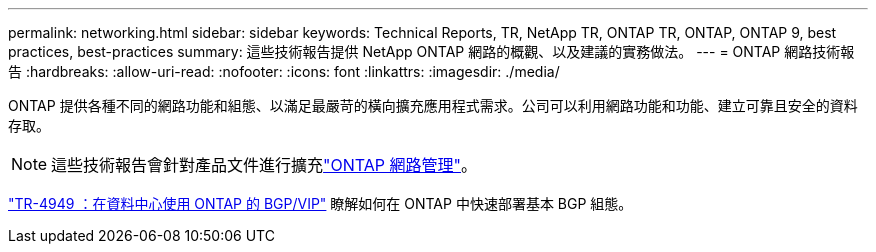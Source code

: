 ---
permalink: networking.html 
sidebar: sidebar 
keywords: Technical Reports, TR, NetApp TR, ONTAP TR, ONTAP, ONTAP 9, best practices, best-practices 
summary: 這些技術報告提供 NetApp ONTAP 網路的概觀、以及建議的實務做法。 
---
= ONTAP 網路技術報告
:hardbreaks:
:allow-uri-read: 
:nofooter: 
:icons: font
:linkattrs: 
:imagesdir: ./media/


[role="lead"]
ONTAP 提供各種不同的網路功能和組態、以滿足最嚴苛的橫向擴充應用程式需求。公司可以利用網路功能和功能、建立可靠且安全的資料存取。

[NOTE]
====
這些技術報告會針對產品文件進行擴充link:https://docs.netapp.com/us-en/ontap/network-management/index.html["ONTAP 網路管理"^]。

====
link:https://www.netapp.com/pdf.html?item=/media/79703-TR-4949.pdf["TR-4949 ：在資料中心使用 ONTAP 的 BGP/VIP"^]
瞭解如何在 ONTAP 中快速部署基本 BGP 組態。
